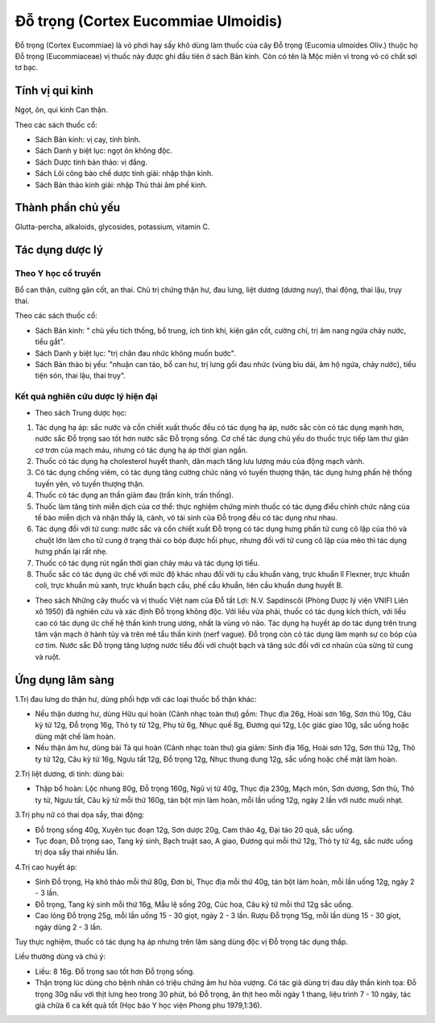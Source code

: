 .. _plants_do_trong:

Đỗ trọng (Cortex Eucommiae Ulmoidis)
####################################

Đỗ trọng (Cortex Eucommiae) là vỏ phơi hay sấy khô dùng làm thuốc của
cây Đỗ trọng (Eucomia ulmoides Oliv.) thuộc họ Đỗ trọng (Eucommiaceae)
vị thuốc này được ghi đầu tiên ở sách Bản kinh. Còn có tên là Mộc miên
vì trong vỏ có chất sợi tơ bạc.

Tính vị qui kinh
================

Ngọt, ôn, qui kinh Can thận.

Theo các sách thuốc cổ:

-  Sách Bản kinh: vị cay, tính bình.
-  Sách Danh y biệt lục: ngọt ôn không độc.
-  Sách Dược tính bản thảo: vị đắng.
-  Sách Lôi công bào chế dược tính giải: nhập thận kinh.
-  Sách Bản thảo kinh giải: nhập Thủ thái âm phế kinh.

Thành phần chủ yếu
==================

Glutta-percha, alkaloids, glycosides, potassium, vitamin C.

Tác dụng dược lý
================

Theo Y học cổ truyền
--------------------

Bổ can thận, cường gân cốt, an thai. Chủ trị chứng thận hư, đau lưng,
liệt dương (dương nuy), thai động, thai lậu, trụy thai.

Theo các sách thuốc cổ:

-  Sách Bản kinh: " chủ yếu tích thống, bổ trung, ích tinh khí, kiện gân
   cốt, cường chí, trị âm nang ngứa chảy nước, tiểu gắt".

-  Sách Danh y biệt lục: "trị chân đau nhức không muốn bước".
-  Sách Bản thảo bị yếu: "nhuận can táo, bổ can hư, trị lưng gối đau
   nhức (vùng bìu dái, âm hộ ngứa, chảy nước), tiểu tiện són, thai lậu,
   thai trụy".

Kết quả nghiên cứu dược lý hiện đại
-----------------------------------


-  Theo sách Trung dược học:

#. Tác dụng hạ áp: sắc nước và cồn chiết xuất thuốc đều có tác dụng hạ
   áp, nước sắc còn có tác dụng mạnh hơn, nước sắc Đỗ trọng sao tốt hơn
   nước sắc Đỗ trọng sống. Cơ chế tác dụng chủ yếu do thuốc trực tiếp
   làm thư giãn cơ trơn của mạch máu, nhưng có tác dụng hạ áp thời gian
   ngắn.
#. Thuốc có tác dụng hạ cholesterol huyết thanh, dãn mạch tăng lưu lượng
   máu của động mạch vành.
#. Có tác dụng chống viêm, có tác dụng tăng cường chức năng vỏ tuyến
   thượng thận, tác dụng hưng phấn hệ thống tuyến yên, vỏ tuyến thượng
   thận.
#. Thuốc có tác dụng an thần giảm đau (trấn kinh, trấn thống).
#. Thuốc làm tăng tính miễn dịch của cơ thể: thực nghiệm chứng minh
   thuốc có tác dụng điều chỉnh chức năng của tế bào miễn dịch và nhận
   thấy lá, cành, vỏ tái sinh của Đỗ trọng đều có tác dụng như nhau.
#. Tác dụng đối với tử cung: nước sắc và cồn chiết xuất Đỗ trọng có tác
   dụng hưng phấn tử cung cô lập của thỏ và chuột lớn làm cho tử cung ở
   trạng thái co bóp được hồi phục, nhưng đối với tử cung cô lập của mèo
   thì tác dụng hưng phấn lại rất nhẹ.
#. Thuốc có tác dụng rút ngắn thời gian chảy máu và tác dụng lợi tiểu.
#. Thuốc sắc có tác dụng ức chế với mức độ khác nhau đối với tụ cầu
   khuẩn vàng, trực khuẩn lî Flexner, trực khuẩn coli, trực khuẩn mủ
   xanh, trực khuẩn bạch cầu, phế cầu khuẩn, liên cầu khuẩn dung huyết
   B.

-  Theo sách Những cây thuốc và vị thuốc Việt nam của Đỗ tất Lợi: N.V.
   Sapdinscôi (Phòng Dược lý viện VNIFI Liên xô 1950) đã nghiên cứu và
   xác định Đỗ trọng không độc. Với liều vừa phải, thuốc có tác dụng
   kích thích, với liều cao có tác dụng ức chế hệ thần kinh trung ương,
   nhất là vùng vỏ não. Tác dụng hạ huyết áp do tác dụng trên trung tâm
   vận mạch ở hành tủy và trên mê tẩu thần kinh (nerf vague). Đỗ trọng
   còn có tác dụng làm mạnh sự co bóp của cơ tim. Nước sắc Đỗ trọng tăng
   lượng nước tiểu đối với chuột bạch và tăng sức đối với cơ nhaün của
   sừng tử cung và ruột.

Ứng dụng lâm sàng
=================


1.Trị đau lưng do thận hư, dùng phối hợp với các loại thuốc bổ thận
khác:

-  Nếu thận dương hư, dùng Hữu qui hoàn (Cảnh nhạc toàn thư) gồm: Thục
   địa 26g, Hoài sơn 16g, Sơn thù 10g, Câu kỷ tử 12g, Đỗ trọng 16g, Thỏ
   ty tử 12g, Phụ tử 6g, Nhục quế 8g, Đương qui 12g, Lộc giác giao 10g,
   sắc uống hoặc dùng mật chế làm hoàn.
-  Nếu thận âm hư, dùng bài Tả qui hoàn (Cảnh nhạc toàn thư) gia giảm:
   Sinh địa 16g, Hoài sơn 12g, Sơn thù 12g, Thỏ ty tử 12g, Câu kỷ tử
   16g, Ngưu tất 12g, Đỗ trọng 12g, Nhục thung dung 12g, sắc uống hoặc
   chế mật làm hoàn.

2.Trị liệt dương, di tinh: dùng bài:

-  Thập bổ hoàn: Lộc nhung 80g, Đỗ trọng 160g, Ngũ vị tử 40g, Thục địa
   230g, Mạch môn, Sơn dương, Sơn thù, Thỏ ty tử, Ngưu tất, Câu kỷ tử
   mỗi thứ 160g, tán bột mịn làm hoàn, mỗi lần uống 12g, ngày 2 lần với
   nước muối nhạt.

3.Trị phụ nữ có thai dọa sẩy, thai động:

-  Đỗ trọng sống 40g, Xuyên tục đoạn 12g, Sơn dược 20g, Cam thảo 4g, Đại
   táo 20 quả, sắc uống.
-  Tục đoạn, Đỗ trọng sao, Tang ký sinh, Bạch truật sao, A giao, Đương
   qui mỗi thứ 12g, Thỏ ty tử 4g, sắc nước uống trị dọa sẩy thai nhiều
   lần.

4.Trị cao huyết áp:

-  Sinh Đỗ trọng, Hạ khô thảo mỗi thứ 80g, Đơn bì, Thục địa mỗi thứ 40g,
   tán bột làm hoàn, mỗi lần uống 12g, ngày 2 - 3 lần.
-  Đỗ trọng, Tang ký sinh mỗi thứ 16g, Mẫu lệ sống 20g, Cúc hoa, Câu kỷ
   tử mỗi thứ 12g sắc uống.
-  Cao lỏng Đỗ trọng 25g, mỗi lần uống 15 - 30 giọt, ngày 2 - 3 lần.
   Rượu Đỗ trọng 15g, mỗi lần dùng 15 - 30 giọt, ngày dùng 2 - 3 lần.

Tuy thực nghiệm, thuốc có tác dụng hạ áp nhưng trên lâm sàng dùng độc vị
Đỗ trọng tác dụng thấp.

Liều thường dùng và chú ý:

-  Liều: 8 16g. Đỗ trọng sao tốt hơn Đỗ trọng sống.
-  Thận trọng lúc dùng cho bệnh nhân có triệu chứng âm hư hỏa vượng. Có
   tác giả dùng trị đau dây thần kinh tọa: Đỗ trọng 30g nấu với thịt
   lưng heo trong 30 phút, bỏ Đỗ trọng, ăn thịt heo mỗi ngày 1 thang,
   liệu trình 7 - 10 ngày, tác giả chữa 6 ca kết quả tốt (Học báo Y học
   viện Phong phu 1979,1:36).

 

..  image:: DOTRONG.JPG
   :width: 50px
   :height: 50px
   :target: DOTRONG_.HTM
